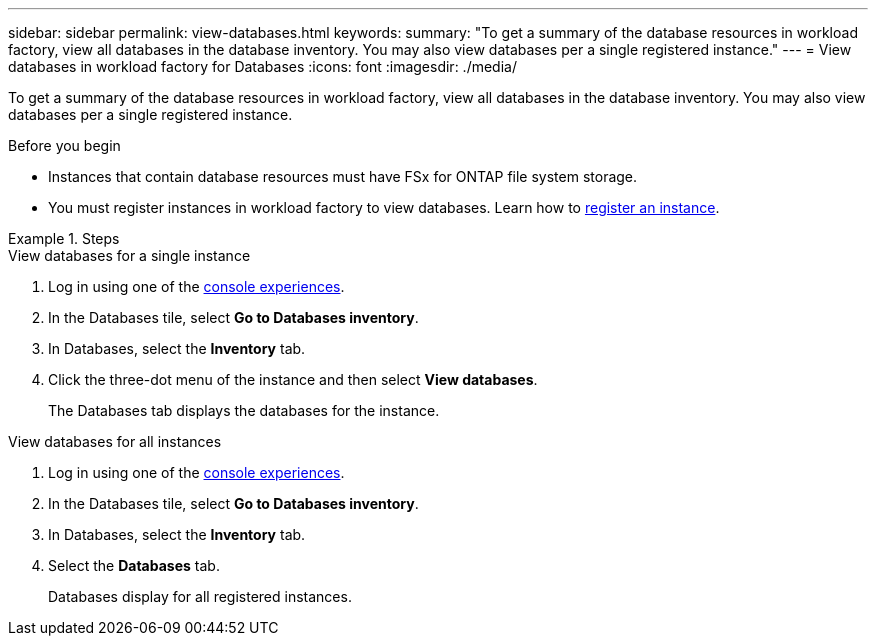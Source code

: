 ---
sidebar: sidebar
permalink: view-databases.html
keywords: 
summary: "To get a summary of the database resources in workload factory, view all databases in the database inventory. You may also view databases per a single registered instance." 
---
= View databases in workload factory for Databases
:icons: font
:imagesdir: ./media/

[.lead]
To get a summary of the database resources in workload factory, view all databases in the database inventory. You may also view databases per a single registered instance.  

.Before you begin
* Instances that contain database resources must have FSx for ONTAP file system storage. 
* You must register instances in workload factory to view databases. Learn how to link:register-instance.html[register an instance].

.Steps

[role="tabbed-block"]
====

.View databases for a single instance

--
. Log in using one of the link:https://docs.netapp.com/us-en/workload-setup-admin/console-experiences.html[console experiences^].
. In the Databases tile, select *Go to Databases inventory*.
. In Databases, select the *Inventory* tab. 
. Click the three-dot menu of the instance and then select *View databases*. 
+
The Databases tab displays the databases for the instance.
--

.View databases for all instances

--
. Log in using one of the link:https://docs.netapp.com/us-en/workload-setup-admin/console-experiences.html[console experiences^].
. In the Databases tile, select *Go to Databases inventory*.
. In Databases, select the *Inventory* tab. 
. Select the *Databases* tab. 
+
Databases display for all registered instances.
--

====